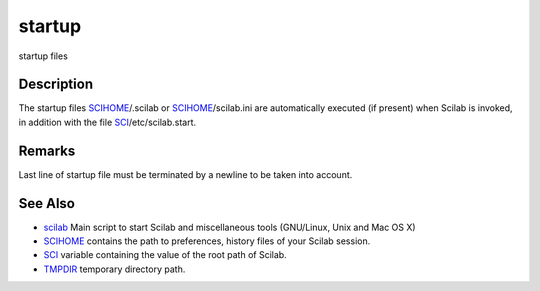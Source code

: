 


startup
=======

startup files



Description
~~~~~~~~~~~

The startup files `SCIHOME`_/.scilab or `SCIHOME`_/scilab.ini are
automatically executed (if present) when Scilab is invoked, in
addition with the file `SCI`_/etc/scilab.start.



Remarks
~~~~~~~

Last line of startup file must be terminated by a newline to be taken
into account.



See Also
~~~~~~~~


+ `scilab`_ Main script to start Scilab and miscellaneous tools
  (GNU/Linux, Unix and Mac OS X)



+ `SCIHOME`_ contains the path to preferences, history files of your
  Scilab session.



+ `SCI`_ variable containing the value of the root path of Scilab.



+ `TMPDIR`_ temporary directory path.


.. _SCI: SCI.html
.. _scilab: scilab.html
.. _SCIHOME: SCIHOME.html
.. _TMPDIR: TMPDIR.html


